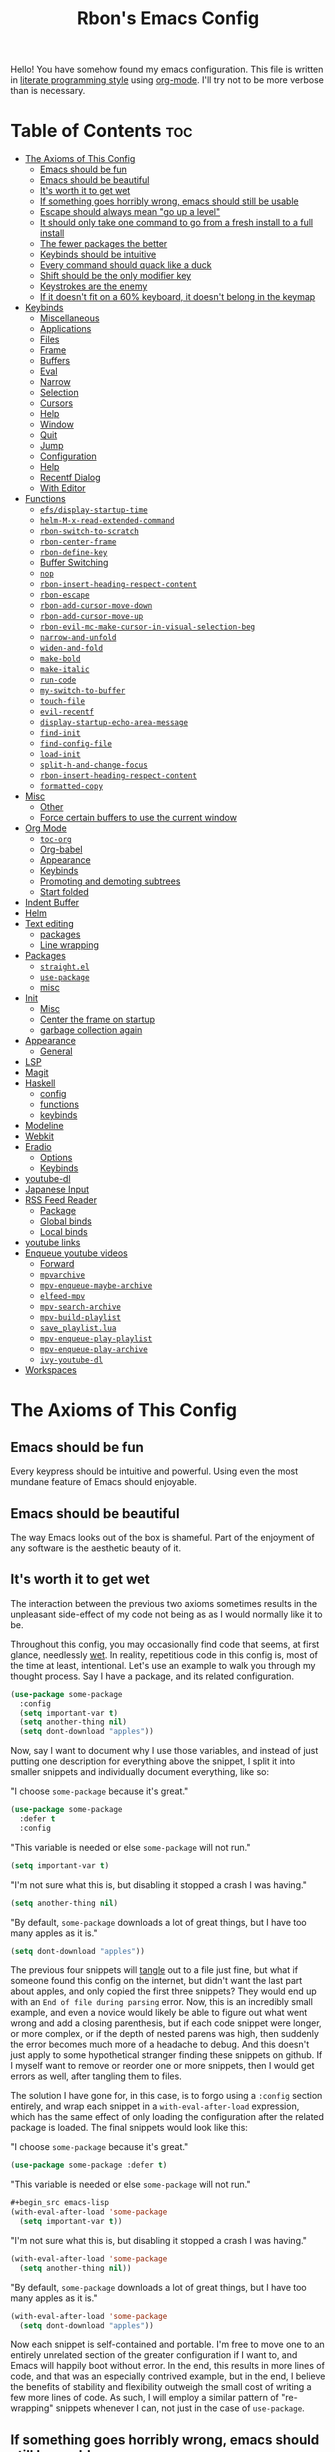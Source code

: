 #+TITLE: Rbon's Emacs Config

Hello! You have somehow found my emacs configuration. This file is written in [[https://en.wikipedia.org/wiki/Literate_programming][literate programming style]] using [[https://orgmode.org/][org-mode]]. I'll try not to be more verbose than is necessary.
* Table of Contents                                                     :toc:
- [[#the-axioms-of-this-config][The Axioms of This Config]]
  - [[#emacs-should-be-fun][Emacs should be fun]]
  - [[#emacs-should-be-beautiful][Emacs should be beautiful]]
  - [[#its-worth-it-to-get-wet][It's worth it to get wet]]
  - [[#if-something-goes-horribly-wrong-emacs-should-still-be-usable][If something goes horribly wrong, emacs should still be usable]]
  - [[#escape-should-always-mean-go-up-a-level][Escape should always mean "go up a level"]]
  - [[#it-should-only-take-one-command-to-go-from-a-fresh-install-to-a-full-install][It should only take one command to go from a fresh install to a full install]]
  - [[#the-fewer-packages-the-better][The fewer packages the better]]
  - [[#keybinds-should-be-intuitive][Keybinds should be intuitive]]
  - [[#every-command-should-quack-like-a-duck][Every command should quack like a duck]]
  - [[#shift-should-be-the-only-modifier-key][Shift should be the only modifier key]]
  - [[#keystrokes-are-the-enemy][Keystrokes are the enemy]]
  - [[#if-it-doesnt-fit-on-a-60-keyboard-it-doesnt-belong-in-the-keymap][If it doesn't fit on a 60% keyboard, it doesn't belong in the keymap]]
- [[#keybinds][Keybinds]]
  - [[#miscellaneous][Miscellaneous]]
  - [[#applications][Applications]]
  - [[#files][Files]]
  - [[#frame][Frame]]
  - [[#buffers][Buffers]]
  - [[#eval][Eval]]
  - [[#narrow][Narrow]]
  - [[#selection][Selection]]
  - [[#cursors][Cursors]]
  - [[#help][Help]]
  - [[#window][Window]]
  - [[#quit][Quit]]
  - [[#jump][Jump]]
  - [[#configuration][Configuration]]
  - [[#help-1][Help]]
  - [[#recentf-dialog][Recentf Dialog]]
  - [[#with-editor][With Editor]]
- [[#functions][Functions]]
  - [[#efsdisplay-startup-time][=efs/display-startup-time=]]
  - [[#helm-m-x-read-extended-command][=helm-M-x-read-extended-command=]]
  - [[#rbon-switch-to-scratch][=rbon-switch-to-scratch=]]
  - [[#rbon-center-frame][=rbon-center-frame=]]
  - [[#rbon-define-key][=rbon-define-key=]]
  - [[#buffer-switching][Buffer Switching]]
  - [[#nop][=nop=]]
  - [[#rbon-insert-heading-respect-content][=rbon-insert-heading-respect-content=]]
  - [[#rbon-escape][=rbon-escape=]]
  - [[#rbon-add-cursor-move-down][=rbon-add-cursor-move-down=]]
  - [[#rbon-add-cursor-move-up][=rbon-add-cursor-move-up=]]
  - [[#rbon-evil-mc-make-cursor-in-visual-selection-beg][=rbon-evil-mc-make-cursor-in-visual-selection-beg=]]
  - [[#narrow-and-unfold][=narrow-and-unfold=]]
  - [[#widen-and-fold][=widen-and-fold=]]
  - [[#make-bold][=make-bold=]]
  - [[#make-italic][=make-italic=]]
  - [[#run-code][=run-code=]]
  - [[#my-switch-to-buffer][=my-switch-to-buffer=]]
  - [[#touch-file][=touch-file=]]
  - [[#evil-recentf][=evil-recentf=]]
  - [[#display-startup-echo-area-message][=display-startup-echo-area-message=]]
  - [[#find-init][=find-init=]]
  - [[#find-config-file][=find-config-file=]]
  - [[#load-init][=load-init=]]
  - [[#split-h-and-change-focus][=split-h-and-change-focus=]]
  - [[#rbon-insert-heading-respect-content-1][=rbon-insert-heading-respect-content=]]
  - [[#formatted-copy][=formatted-copy=]]
- [[#misc][Misc]]
  - [[#other][Other]]
  - [[#force-certain-buffers-to-use-the-current-window][Force certain buffers to use the current window]]
- [[#org-mode][Org Mode]]
  - [[#toc-org][=toc-org=]]
  - [[#org-babel][Org-babel]]
  - [[#appearance][Appearance]]
  - [[#keybinds-1][Keybinds]]
  - [[#promoting-and-demoting-subtrees][Promoting and demoting subtrees]]
  - [[#start-folded][Start folded]]
- [[#indent-buffer][Indent Buffer]]
- [[#helm][Helm]]
- [[#text-editing][Text editing]]
  - [[#packages][packages]]
  - [[#line-wrapping][Line wrapping]]
- [[#packages-1][Packages]]
  - [[#straightel][=straight.el=]]
  - [[#use-package][=use-package=]]
  - [[#misc-1][misc]]
- [[#init][Init]]
  - [[#misc-2][Misc]]
  - [[#center-the-frame-on-startup][Center the frame on startup]]
  - [[#garbage-collection-again][garbage collection again]]
- [[#appearance-1][Appearance]]
  - [[#general][General]]
- [[#lsp][LSP]]
- [[#magit][Magit]]
- [[#haskell][Haskell]]
  - [[#config][config]]
  - [[#functions-1][functions]]
  - [[#keybinds-2][keybinds]]
- [[#modeline][Modeline]]
- [[#webkit][Webkit]]
- [[#eradio][Eradio]]
  - [[#options][Options]]
  - [[#keybinds-3][Keybinds]]
- [[#youtube-dl][youtube-dl]]
- [[#japanese-input][Japanese Input]]
- [[#rss-feed-reader][RSS Feed Reader]]
  - [[#package][Package]]
  - [[#global-binds][Global binds]]
  - [[#local-binds][Local binds]]
- [[#youtube-links][youtube links]]
- [[#enqueue-youtube-videos][Enqueue youtube videos]]
  - [[#forward][Forward]]
  - [[#mpvarchive][=mpvarchive=]]
  - [[#mpv-enqueue-maybe-archive][=mpv-enqueue-maybe-archive=]]
  - [[#elfeed-mpv][=elfeed-mpv=]]
  - [[#mpv-search-archive][=mpv-search-archive=]]
  - [[#mpv-build-playlist][=mpv-build-playlist=]]
  - [[#save_playlistlua][=save_playlist.lua=]]
  - [[#mpv-enqueue-play-playlist][=mpv-enqueue-play-playlist=]]
  - [[#mpv-enqueue-play-archive][=mpv-enqueue-play-archive=]]
  - [[#ivy-youtube-dl][=ivy-youtube-dl=]]
- [[#workspaces][Workspaces]]

* The Axioms of This Config
** Emacs should be fun
Every keypress should be intuitive and powerful. Using even the most mundane feature of Emacs should enjoyable.

** Emacs should be beautiful
The way Emacs looks out of the box is shameful. Part of the enjoyment of any software is the aesthetic beauty of it.

** It's worth it to get wet
The interaction between the previous two axioms sometimes results in the unpleasant side-effect of my code not being as as I would normally like it to be.

Throughout this config, you may occasionally find code that seems, at first glance, needlessly [[https://en.wikipedia.org/wiki/Don%27t_repeat_yourself][wet]]. In reality, repetitious code in this config is, most of the time at least, intentional. Let's use an example to walk you through my thought process. Say I have a package, and its related configuration.

#+begin_src emacs-lisp
  (use-package some-package
    :config
    (setq important-var t)
    (setq another-thing nil)
    (setq dont-download "apples"))
#+end_src

Now, say I want to document why I use those variables, and instead of just putting one description for everything above the snippet, I split it into smaller snippets and individually document everything, like so:

"I choose =some-package= because it's great."
#+begin_src emacs-lisp
  (use-package some-package
    :defer t
    :config
#+end_src

"This variable is needed or else =some-package= will not run."
#+begin_src emacs-lisp
  (setq important-var t)
#+end_src

"I'm not sure what this is, but disabling it stopped a crash I was having."
#+begin_src emacs-lisp
  (setq another-thing nil)
#+end_src

"By default, =some-package= downloads a lot of great things, but I have too many apples as it is."
#+begin_src emacs-lisp
  (setq dont-download "apples"))
#+end_src

The previous four snippets will [[https://orgmode.org/manual/Extracting-Source-Code.html][tangle]] out to a file just fine, but what if someone found this config on the internet, but didn't want the last part about apples, and only copied the first three snippets? They would end up with an =End of file during parsing= error. Now, this is an incredibly small example, and even a novice would likely be able to figure out what went wrong and add a closing parenthesis, but if each code snippet were longer, or more complex, or if the depth of nested parens was high, then suddenly the error becomes much more of a headache to debug. And this doesn't just apply to some hypothetical stranger finding these snippets on github. If I myself want to remove or reorder one or more snippets, then I would get errors as well, after tangling them to files.

The solution I have gone for, in this case, is to forgo using a =:config= section entirely, and wrap each snippet in a =with-eval-after-load= expression, which has the same effect of only loading the configuration after the related package is loaded. The final snippets would look like this:

"I choose =some-package= because it's great."
#+begin_src emacs-lisp
  (use-package some-package :defer t)
#+end_src

"This variable is needed or else =some-package= will not run."
#+begin_src emacs-lisp
  ,#+begin_src emacs-lisp
  (with-eval-after-load 'some-package
    (setq important-var t))
#+end_src

"I'm not sure what this is, but disabling it stopped a crash I was having."
#+begin_src emacs-lisp
  (with-eval-after-load 'some-package
    (setq another-thing nil))
#+end_src

"By default, =some-package= downloads a lot of great things, but I have too many apples as it is."
#+begin_src emacs-lisp
  (with-eval-after-load 'some-package
    (setq dont-download "apples"))
#+end_src

Now each snippet is self-contained and portable. I'm free to move one to an entirely unrelated section of the greater configuration if I want to, and Emacs will happily boot without error. In the end, this results in more lines of code, and that was an especially contrived example, but in the end, I believe the benefits of stability and flexibility outweigh the small cost of writing a few more lines of code. As such, I will employ a similar pattern of "re-wrapping" snippets whenever I can, not just in the case of =use-package=.

** If something goes horribly wrong, emacs should still be usable
** Escape should always mean "go up a level"
** It should only take one command to go from a fresh install to a full install
** The fewer packages the better
** Keybinds should be intuitive
Like it or not, in the decades since Emacs first came around, a standard set of keyboard shortcuts have emerged and are now ubiquitous across almost every operating system. These are:
- =C-c= to copy
- =C-x= to cut
- =C-v= to paste



Ctrl + V (or Shift + Insert)

Paste the selected item.

Ctrl + Z

Undo an action.

** Every command should quack like a duck
the 
** Shift should be the only modifier key
** Keystrokes are the enemy
** If it doesn't fit on a 60% keyboard, it doesn't belong in the keymap

* Global Keybinds
** skeleton
Giving names to the groups of my global leader keybinds. I don't like how this has to be loaded before all other leader binds, and I *especially* don't like how evaling this snippet on its own breaks all leader binds. In the future I would like this  snippet to be portable.
#+begin_src emacs-lisp :tangle ~/.emacs.d/keybinds.el
  (rbon-define-key 'global '(normal visual emacs)
    '("SPC"   ("the final frontier"))
    '("SPC f" ("files"))
    '("SPC F" ("frame"))
    '("SPC b" ("buffers"))
    '("SPC e" ("eval"))
    '("SPC n" ("narrow"))
    '("SPC s" ("selection"))
    '("SPC C" ("cursors"))
    '("SPC h" ("help"))
    '("SPC w" ("window"))
    '("SPC j" ("jump"))
    '("SPC q" ("quit"))
    '("SPC c" ("configuration"))
    '("SPC a" ("applications")))
#+end_src

** Miscellaneous
Escape key stuff
Make it so you only have to hit ESC once to quit menus. Probably has other pleasant side-effects.
#+begin_src emacs-lisp :tangle ~/.emacs.d/keybinds.el
  (define-key key-translation-map (kbd "ESC") (kbd "C-g"))
  (rbon-define-key 'global '(normal visual motion emacs)
    '("<escape>" rbon-escape))
#+end_src

Cursor shortcuts
#+begin_src emacs-lisp :tangle ~/.emacs.d/keybinds.el
  (rbon-define-key 'global 'normal
    '("J" rbon-add-cursor-move-down)
    '("K" rbon-add-cursor-move-up)
    '("N" evil-mc-make-and-goto-next-match)
    '("M" evil-mc-make-all-cursors))
#+end_src

#+begin_src emacs-lisp :tangle ~/.emacs.d/keybinds.el
  (rbon-define-key 'global 'visual
    '("I" evil-mc-make-cursor-in-visual-selection-beg)
    '("A" evil-mc-make-cursor-in-visual-selection-end))


  (rbon-define-key 'global 'insert '("TAB" dabbrev-expand))
                                          ; tab completion in insert mode

  (rbon-define-key 'global '(normal visual emacs)
    '("SPC SPC" ("run a command" . helm-M-x))
    '("SPC DEL" ("go to last location" . pop-global-mark)))

#+end_src

** Applications
#+begin_src emacs-lisp :tangle ~/.emacs.d/keybinds.el
  (rbon-define-key 'global '(normal visual emacs)
    '("SPC a d" dired))
#+end_src

** Files
#+begin_src emacs-lisp :tangle ~/.emacs.d/keybinds.el
  (rbon-define-key 'global '(normal visual emacs)
    '("SPC f f" ("find a file" . helm-find-files))
    '("SPC f s" ("save this file" . save-buffer))
    '("SPC f r" ("recent files" . helm-recentf))
    '("SPC f b" ("open file browser" . magit-dired-jump))
    '("SPC f c" ("open a user config file" . find-config-file)))
#+end_src

** Frame
#+begin_src emacs-lisp :tangle ~/.emacs.d/keybinds.el
  (rbon-define-key 'global '(normal visual emacs)
    '("SPC F c" ("center this frame" . rbon-center-frame))
    '("SPC F m" ("toggle maximized" . toggle-frame-maximized))
    '("SPC F f" ("toggle fullscreen" . toggle-frame-fullscreen)))
#+end_src

** Buffers
#+begin_src emacs-lisp :tangle ~/.emacs.d/keybinds.el
  (rbon-define-key 'global '(normal visual emacs)
    '("SPC b s"   ("save this buffer" . save-buffer))
    '("SPC b c"   ("close this buffer" . kill-this-buffer))
    '("SPC b k"   ("kill this buffer" . kill-this-buffer))
    '("SPC b b"   ("open the buffer list" . helm-buffers-list))
    '("SPC b TAB" ("open last buffer" . my-switch-to-buffer))
    '("SPC b e"   ("eval this buffer" . eval-buffer)))
#+end_src

** Eval
#+begin_src emacs-lisp :tangle ~/.emacs.d/keybinds.el
  (rbon-define-key 'global '(normal visual emacs)
    '("SPC e e" ("eval expression" . eval-expression))
    '("SPC e b" ("eval this buffer" . eval-buffer))
    '("SPC e s" ("eval selection" . eval-region)))
#+end_src

** Narrow
#+begin_src emacs-lisp :tangle ~/.emacs.d/keybinds.el
  (rbon-define-key 'global '(normal visual emacs)
    '("SPC n s" ("narrow to selection" . narrow-to-region))
    '("SPC n w" ("widen" . widen)))
#+end_src

** Selection
#+begin_src emacs-lisp :tangle ~/.emacs.d/keybinds.el
  (rbon-define-key 'global '(normal visual emacs)
    '("SPC s a" ("select everything" . mark-whole-buffer))
    '("SPC s e" ("eval selection" . eval-region))
    '("SPC s i" ("indent selection" . indent-region)))
#+end_src

** Cursors
#+begin_src emacs-lisp :tangle ~/.emacs.d/keybinds.el
  (rbon-define-key 'global '(normal visual emacs)
    '("SPC C a"        ("add all matches" . evil-mc-make-all-cursors))
    '("SPC C <escape>" ("remove all extra cursors" . evil-mc-undo-all-cursors))
    '("SPC C j"        ("add and go down a line" . rbon-add-cursor-next-line))
    '("SPC C u"        ("undo last cursor" . evil-mc-undo-last-added-cursor))
    '("SPC C n"        ("add next match" . evil-mc-make-and-goto-next-match)))
#+end_src

** Help
#+begin_src emacs-lisp :tangle ~/.emacs.d/keybinds.el

  (rbon-define-key 'global '(normal visual emacs)
    '("SPC h h" ("describe something" . helm-apropos))
    '("SPC h l" ("list definitions" . helm-imenu))
    '("SPC h k" ("describe a keybind" . describe-key))
    '("SPC h v" ("describe a keybind" . describe-variable))
    '("SPC h K" ("search keybinds" . helm-descbinds))
    '("SPC h f" ("describe face" . describe-face))
    '("SPC h F" ("describe face" . list-faces-display)))

#+end_src

** Window
#+begin_src emacs-lisp :tangle ~/.emacs.d/keybinds.el
  (rbon-define-key 'global '(normal visual emacs)
    '("SPC w c" ("close this window" . delete-window))
    '("SPC w f" ("fullscreen this window" . delete-other-windows))
    '("SPC w H" ("split this window horizontally" . split-h-and-change-focus))
    '("SPC w V" ("split this window vertically" . split-window-vertically))
    '("SPC w h" ("move window focus left" . windmove-left))
    '("SPC w l" ("move window focus right" . windmove-right))
    '("SPC w k" ("move window focus up" . windmove-up))
    '("SPC w j" ("move window focus down" . windmove-down)))
#+end_src
  
** Quit
#+begin_src emacs-lisp :tangle ~/.emacs.d/keybinds.el
  (rbon-define-key 'global '(normal visual emacs)
    '("SPC q q" ("quit emacs" . save-buffers-kill-terminal)))
#+end_src

** Jump
#+begin_src emacs-lisp :tangle ~/.emacs.d/keybinds.el
  (rbon-define-key 'global '(normal visual emacs)
    '("SPC j d" ("jump to definition" . find-function)))
#+end_src

** Configuration
#+begin_src emacs-lisp :tangle ~/.emacs.d/keybinds.el
  (rbon-define-key 'global '(normal visual emacs)
    '("SPC c a" ("load all configs" . rbon-load-config))
    '("SPC c b" ("bootstrap" . bootstrap))
    '("SPC c c" ("go to config" . rbon-goto-config))
    '("SPC c k" ("go to keybinds" . rbon-goto-keybinds))
    '("SPC c m" ("go to misc config" . rbon-goto-misc))
    '("SPC c f" ("go to functions" . rbon-goto-functions))
    '("SPC c p" ("to go packages" . rbon-goto-packages))
    '("SPC c i" ("to go init" . rbon-goto-init)))
#+end_src

** Help
#+begin_src emacs-lisp :tangle ~/.emacs.d/keybinds.el
  (evil-set-initial-state 'help-mode 'normal)
  (rbon-define-key 'help-mode 'normal '("<escape>" quit-window))
#+end_src

** Recentf Dialog
#+begin_src emacs-lisp :tangle ~/.emacs.d/keybinds.el
  (evil-set-initial-state 'recentf-dialog-mode 'normal)
  (rbon-define-key 'recentf-dialog-mode 'normal
    '("l" widget-button-press)
    '("h" nop)
    '("q" recentf-cancel-dialog))
#+end_src

** With Editor
#+begin_src emacs-lisp :tangle ~/.emacs.d/keybinds.el
  (rbon-define-key 'with-editor-mode 'normal
    '("SPC q f" with-editor-finish)
    '("SPC q c" with-editor-cancel))

#+end_src

* Functions
Be sure to read the docstrings of the functions themselves.
** =efs/display-startup-time=
Stolen from [[https://github.com/daviwil/emacs-from-scratch/blob/master/show-notes/Emacs-Scratch-12.org#lets-find-out-how-long-its-taking][here]].
#+begin_src emacs-lisp :tangle ~/.emacs.d/functions.el
  (defun efs/display-startup-time ()
    (interactive)
    (message "Emacs loaded in %s with %d garbage collections."
             (format "%.2f seconds"
                     (float-time
                      (time-subtract after-init-time before-init-time)))
             gcs-done))

  (add-hook 'emacs-startup-hook #'efs/display-startup-time)
#+end_src

** =rbon-switch-to-scratch=
#+begin_src emacs-lisp :tangle ~/.emacs.d/functions.el
  (defun rbon-switch-to-scratch ()
    "This probably doesn't work right now."
    (interactive)
    (display-buffer-pop-up-frame (get-buffer-create "scratch")))
#+end_src

** =rbon-center-frame=
#+begin_src emacs-lisp :tangle ~/.emacs.d/functions.el
  (defun rbon-center-frame ()
    "Move the current frame to the center of the display.
  Why is this not a built-in function?"
    (interactive)
    (let ((h-offset (/ (- (display-pixel-width) (frame-native-width)) 2))
          (v-offset (/ (- (display-pixel-height) (frame-native-height)) 2)))
      (set-frame-position (selected-frame) h-offset v-offset)))
#+end_src

** =rbon-define-key=
This is probably the one portion of this config that I'm most proud of. In essence, it wraps =evil-define-key= and =add-hook= to create a one-size-fits-all function for defining both global binds, and mode-specific binds, making sure that the latter doesn't pollute the global map.
Currently, there is a limitation that it assumes the associated hook of a mode is just the name of the mode followed by "-hook." This means that if a dev breaks that pattern, this function will silently fail. I might, in the future, add a way to manually add a hook name instead of a mode name, or perhaps I will just make it so that you always use the hook name instead. As it is, it works perfectly for me.
#+begin_src emacs-lisp :tangle ~/.emacs.d/functions.el
  (defun rbon-define-key (mode state &rest bindings)
    "Define one or more key bindings.

  MODE should be a symbol. If it is 'global, then bind keys globally. Otherwise,
  create buffer-local binds when that mode is activated, which means mode-specific
  binds will never leave their designated mode.

  STATE can either be a symbol or list of symbols, just as you would use with
  'evil-define-key'.

  BINDINGS should be in the form of '(KEY DEF), where KEY is a string, and DEF is
  a function.

  KEY is automatically applied to `kbd'.

  Examples:

    (rbon-define-key 'global 'normal '(\"q\" myfun1))

    (rbon-define-key 'some-mode 'insert
      '(\"TAB\" myfun1)
      '(\"SPC b l\" myfun2))

  If `which-key-enable-extended-define-key' is non-nil, then you can optionally
  add a string to replace the function name when using which-key. In which case,
  BINDINGS should take the form of '(KEY (REPLACEMENT . DEF)), where REPLACEMENT
  is a string.

  Examples:

    (rbon-define-key 'another-mode '(normal visual emacs)
      '(\"SPC a\" (\"name of function\" . myfun1)))

    (rbon-define-key 'global 'normal
      '(\"k\" (\"make stuff\" . myfun1))
      '(\"j\" (\"do the thing\" . myfun2)))"
    (declare (indent 2))
    (if (eq mode 'global)
        (mapcar (apply-partially 'rbon--global-set-key state) bindings)
      (add-hook
       (intern (concat (symbol-name mode) "-hook"))
       (apply-partially 'rbon--local-set-key state bindings))))

  (defun rbon--local-set-key (state bindings)
    (dolist (b bindings)
      (evil-define-key state 'local (kbd (nth 0 b)) (nth 1 b))))

  (defun rbon--global-set-key (state binding)
    (let ((key (kbd (nth 0 binding)))
          (def (nth 1 binding)))
      (evil-define-key state 'global key def)))
#+end_src

** Buffer Switching
I'm not sure these even work.
*** =my-change-buffer=
#+begin_src emacs-lisp :tangle ~/.emacs.d/functions.el
  (defun my-change-buffer (change-buffer)
    "Call CHANGE-BUFFER until current buffer is not in `my-skippable-buffers'."
    (let ((initial (current-buffer)))
      (funcall change-buffer)
      (let ((first-change (current-buffer)))
        (catch 'loop
          (while (member (buffer-name) my-skippable-buffers)
            (funcall change-buffer)
            (when (eq (current-buffer) first-change)
              (switch-to-buffer initial)
              (throw 'loop t)))))))
#+end_src

*** =my-next-buffer=
#+begin_src emacs-lisp :tangle ~/.emacs.d/functions.el
  (defun my-next-buffer ()
    "Variant of `next-buffer' that skips `my-skippable-buffers'."
    (interactive)
    (my-change-buffer 'next-buffer))
#+end_src

*** =my-previous-buffer= 
#+begin_src emacs-lisp :tangle ~/.emacs.d/functions.el
  (defun my-previous-buffer ()
    "Variant of `previous-buffer' that skips `my-skippable-buffers'."
    (interactive)
    (my-change-buffer 'previous-buffer))
#+end_src

** =nop=
#+begin_src emacs-lisp :tangle ~/.emacs.d/functions.el
  (defun nop ()
    "Needed to unbind keys. Yes really."
    (interactive))
#+end_src

** =rbon-insert-heading-respect-content=
#+begin_src emacs-lisp :tangle ~/.emacs.d/functions.el
  (defun rbon-insert-heading-respect-content ()
    "Insert a heading and then change to insert state."
    (interactive)
    (org-insert-heading-respect-content)
    (evil-append 0))
#+end_src

** =rbon-escape=
#+begin_src emacs-lisp :tangle ~/.emacs.d/functions.el
  (defun rbon-escape ()
    "Get rid of extra cursors while also normally escaping."
    (interactive)
    (evil-mc-undo-all-cursors)
    (evil-force-normal-state))
#+end_src

** =rbon-add-cursor-move-down=
#+begin_src emacs-lisp :tangle ~/.emacs.d/functions.el
  (defun rbon-add-cursor-move-down ()
    "Add a cursor, and then move down one line."
    (interactive)
    (evil-mc-make-cursor-here) 
    (evil-mc-pause-cursors) 
    (next-line)
    (evil-mc-resume-cursors))
#+end_src

** =rbon-add-cursor-move-up=
#+begin_src emacs-lisp :tangle ~/.emacs.d/functions.el
  (defun rbon-add-cursor-move-up ()
    "Add a cursor, and then move up one line."
    (interactive)
    (evil-mc-make-cursor-here) 
    (evil-mc-pause-cursors) 
    (previous-line)
    (evil-mc-resume-cursors))
#+end_src

** =rbon-evil-mc-make-cursor-in-visual-selection-beg=
#+begin_src emacs-lisp :tangle ~/.emacs.d/functions.el
  (defun rbon-evil-mc-make-cursor-in-visual-selection-beg ()
    (interactive)
    (call-interactively 'evil-mc-make-cursor-in-visual-selection-beg)
    (call-interactively 'evil-force-normal-state)
    (call-interactively 'evil-next-visual-line)
                                          ;(call-interactively 'evil-insert-line))
    )
#+end_src

** =narrow-and-unfold=
#+begin_src emacs-lisp :tangle ~/.emacs.d/functions.el
  (defun narrow-and-unfold ()
    (interactive)
    (evil-open-fold)
    (evil-end-of-line)
    (narrow-to-defun)
    (evil-digit-argument-or-evil-beginning-of-line))
#+end_src

** =widen-and-fold=
#+begin_src emacs-lisp :tangle ~/.emacs.d/functions.el
  (defun widen-and-fold ()
    (interactive)
    (evil-close-folds)
    (widen))
#+end_src

** =make-bold=
#+begin_src emacs-lisp :tangle ~/.emacs.d/functions.el
  (defun make-bold ()
    (interactive)
    (org-emphasize ?*))
#+end_src

** =make-italic=
#+begin_src emacs-lisp :tangle ~/.emacs.d/functions.el
  (defun make-italic ()
    (interactive)
    (org-emphasize ?/))
#+end_src

** =run-code=
#+begin_src emacs-lisp :tangle ~/.emacs.d/functions.el
  (defun run-code ()
    (interactive)
    (haskell-process-load-file)
    (other-window 1)
    (evil-append-line 1))
#+end_src

** =my-switch-to-buffer=
#+begin_src emacs-lisp :tangle ~/.emacs.d/functions.el
  (defun my-switch-to-buffer ()
    "Switch buffers, excluding special buffers."
    (interactive)
    (let ((completion-regexp-list '("\\`[^*]"
                                    "\\`\\([^T]\\|T\\($\\|[^A]\\|A\\($\\|[^G]\\|G\\($\\|[^S]\\|S.\\)\\)\\)\\).*")))
      (switch-to-buffer nil)))
#+end_src

** =touch-file=
#+begin_src emacs-lisp :tangle ~/.emacs.d/functions.el
  (defun touch-file (file)
    "Create a file called FILE.
    If FILE already exists, signal an error."
    (interactive
     (list (read-file-name "Create file: " (dired-current-directory))))
    (let* ((expanded (expand-file-name file))
           (try expanded)
           (dir (directory-file-name (file-name-directory expanded)))
           new)
      (if (file-exists-p expanded)
          (error "Cannot create file %s: file exists" expanded))
      ;; Find the topmost nonexistent parent dir (variable `new')
      (while (and try (not (file-exists-p try)) (not (equal new try)))
        (setq new try
              try (directory-file-name (file-name-directory try))))
      (when (not (file-exists-p dir))
        (make-directory dir t))
      (write-region "" nil expanded t)
      (when new
        (dired-add-file new)
        (dired-move-to-filename))))
#+end_src

** =evil-recentf=
#+begin_src emacs-lisp :tangle ~/.emacs.d/functions.el
  (defun evil-recentf ()
    (interactive)
    (recentf-open-files)
    (evil-normal-state))
#+end_src

** =display-startup-echo-area-message=
#+begin_src emacs-lisp :tangle ~/.emacs.d/functions.el
  (defun display-startup-echo-area-message ()
    "This function replaces the startup minibuffer message with nil."
    (message nil))
#+end_src

** =find-init=
#+begin_src emacs-lisp :tangle ~/.emacs.d/functions.el
  (defun find-init ()
    (interactive)
    (find-file init-path))
#+end_src

** =find-config-file=
#+begin_src emacs-lisp :tangle ~/.emacs.d/functions.el
  (defun find-config-file ()
    (interactive)
    (cd user-emacs-directory)
    (call-interactively 'find-file))
#+end_src

** =load-init=
#+begin_src emacs-lisp :tangle ~/.emacs.d/functions.el
  (defun load-init ()
    (interactive)
    (load-user-file "init.el"))
#+end_src

** =split-h-and-change-focus=
#+begin_src emacs-lisp :tangle ~/.emacs.d/functions.el
  (defun split-h-and-change-focus ()
    (interactive)
    (split-window-horizontally)
    (other-window 1))
#+end_src

** =rbon-insert-heading-respect-content=
#+begin_src emacs-lisp :tangle ~/.emacs.d/functions.el
  (defun rbon-insert-heading-respect-content ()
    "Insert a heading and then change to insert state."
    (interactive)
    (org-insert-heading-respect-content)
    (evil-append 0))
#+end_src

** =formatted-copy=
Shamelessly copied from [[https://kitchingroup.cheme.cmu.edu/blog/2016/06/16/Copy-formatted-org-mode-text-from-Emacs-to-other-applications/][here]].
#+begin_src emacs-lisp :tangle ~/.emacs.d/functions.el
  (defun formatted-copy ()
    "Export region to HTML, and copy it to the clipboard."
    (interactive)
    (save-window-excursion
      (let* ((buf (org-export-to-buffer 'html "*Formatted Copy*" nil nil t t))
             (html (with-current-buffer buf (buffer-string))))
        (with-current-buffer buf
          (shell-command-on-region
           (point-min)
           (point-max)
           "textutil -stdin -format html -convert rtf -stdout | pbcopy"))
        (kill-buffer buf))))
#+end_src

#+begin_src emacs-lisp :tangle ~/.emacs.d/keybinds.el
  (rbon-define-key 'global '(normal visual emacs)
    '("SPC s c" formatted-copy))
#+end_src
   
* Misc
** Other  
This section is pretty messy. I'm slowly trying to organize it.
*** Misc
#+begin_src emacs-lisp :tangle ~/.emacs.d/config/misc.el
  (setq smex-prompt-string "Run command: ")
  (setq confirm-kill-processes nil)

  (defcustom my-skippable-buffers '("*Messages*" "*scratch*" "*Help*" "Buffer List*")
    "Buffer names ignored by `my-next-buffer' and `my-previous-buffer'."
    :type '(repeat string))

  (global-set-key [remap next-buffer] 'my-next-buffer)
  (global-set-key [remap previous-buffer] 'my-previous-buffer)

  (setq org-hide-emphasis-markers t)

  (setq default-directory "~/") 

  ;; dired stuff
  (setq ls-lisp-use-insert-directory-program nil)
  (require 'ls-lisp)

  (setq haskell-process-show-debug-tips nil)
  (setq backup-directory-alist '(("." . "~/.emacs_saves")))
  (ido-mode 1) ; better find-file
  (exec-path-from-shell-initialize) ; fix PATH on macos
  (set-custom-file-path (expand-file-name "custom.el" user-emacs-directory)) ; move custom set variables/faces out of init.el
  (setq init-path (expand-file-name "init.el" user-emacs-directory)) ; assign init.el path to a variable
  (tool-bar-mode -1) ; disable toolbar
  (scroll-bar-mode -1) ; disable scroll bar
  ;; (tab-bar-mode 1) ; enable tab bar (DOESN'T WORK ON MACOS COOL)
  (setq inhibit-splash-screen t) ; disable splash screen
  ;; (which-key-setup-side-window-bottom)
  (setq which-key-idle-secondary-delay 0)
  (when (fboundp 'windmove-default-keybindings) (windmove-default-keybindings)) ; enable windmove
  ;; (add-to-list 'load-path "~/.emacs.d") ; needed for 'require' to see my other configs
  (setq help-window-select t) ; switch to help windows automatically
  (setq initial-scratch-message "") ; make scratch empty
  (setq-default indent-tabs-mode nil) ; use spaces, not tabs
  (setq-default tab-width 2)
  (setq lua-indent-level 2) ; why
  (setq-default evil-shift-width 2) ; whyy
  (blink-cursor-mode 0) ; stop the cursor from blinking

  ;; HOOKS
  ;; (add-hook 'emacs-startup-hook 'toggle-frame-fullscreen) ; start emacs in fullscreen
  ;;         (add-hook 'recentf-dialog-mode-hook 'evil-normal-state) ; fix recentf-mode for evil
  ;;         (add-hook 'org-agenda-mode-hook 'evil-normal-state) ; fix org-agenda-mode for evil (DOESN'T WORK?)
  ;;         (add-hook 'haskell-mode-hook 'hasklig-mode) ; use ligatures for Haskell
  ;;         (add-hook 'haskell-mode-hook #'lsp)
  ;;         (add-hook 'haskell-mode-hook 'interactive-haskell-mode)
  ;;         (add-hook 'interactive-haskell-mode-hook 'hasklig-mode) ; use ligatures for Haskell
  ;;         (add-hook 'haskell-literate-mode-hook #'lsp)
  ;;         (add-hook 'error-mode-hook 'evil-emacs-state)

  (setq org-agenda-files (list "~/Documents/School/agenda.org"))
  ;; recent file stuff
  (recentf-mode 1)
  (setq recentf-max-menu-items 25)
  (setq recentf-max-saved-items 25)

  (add-hook 'haskell-mode-hook 'display-fill-column-indicator-mode)
  (add-hook 'emacs-lisp-mode-hook 'display-fill-column-indicator-mode)
  (setq-default fill-column 80)

  (setq ispell-program-name "/opt/local/bin/ispell") ; teach emacs how to spell

  ;; enable spell check for text-mode
  (dolist (hook '(text-mode-hook))
    (add-hook hook (lambda () (flyspell-mode 1))))




  (autothemer-deftheme
   thing "a test theme"

   ((((class color) (min-colors #xFFFFFF)))

    (thing-background "gray90"))

   ((default (:background "gray90"))))

  (provide-theme 'thing)




  ;; (setq default-frame-alist
  ;; (append (list '(width . 72) '(height . 40))))

                                          ; (set-face-attribute 'mode-line nil
                                          ; :height 10
                                          ; :underline "red"
                                          ; :background "black"
                                          ; :foreground "white"
                                          ; :box nil)
                                          ; 
                                          ; (set-face-attribute 'mode-line-inactive nil
                                          ; :box nil
                                          ; :background "black"
                                          ; :inherit 'mode-line)

                                          ; (set-face-attribute 'minibuffer-prompt nil
                                          ; :height 10
                                          ; :underline "red"
                                          ; :background "red"
                                          ; :foreground "blue"
                                          ; :box "red")

  (pixel-scroll-mode t)

  (defvar booted nil)
  (unless booted (progn 
                                          ; (switch-to-buffer "Untitled")
                                          ; (text-mode) ; needed for spell check
                                          ; (dired ".")
                   (if (file-exists-p (expand-file-name "recentf" user-emacs-directory))
                       (recentf-open-files))
                   (setq booted t))) 

#+end_src

** Force certain buffers to use the current window
#+begin_src emacs-lisp :tangle ~/.emacs.d/config/misc.el
  (setq org-src-window-setup 'current-window)
  ;; (add-to-list 'display-buffer-alist
  ;;                  '("*Help*" display-buffer-same-window))
#+end_src

* Org Mode
** Packages
*** [[https://orgmode.org/][org]]
#+begin_src emacs-lisp :tangle ~/.emacs.d/config/org.el
  (use-package org :defer)
#+end_src

*** [[https://github.com/snosov1/toc-org][toc-org]]
#+begin_src emacs-lisp :tangle ~/.emacs.d/config/org.el
  (use-package toc-org
    :after org
    :config
    (toc-org-mode))
#+end_src

** Options
Since we don't want to disable org-confirm-babel-evaluate all of the time, do it around the after-save-hook
#+begin_src emacs-lisp :tangle ~/.emacs.d/config/org.el
  (defun dw/org-babel-tangle-dont-ask ()
    (let ((org-confirm-babel-evaluate nil))
      (org-babel-tangle)))
  (add-hook
   'org-mode-hook
   (lambda () (add-hook
               'after-save-hook #'dw/org-babel-tangle-dont-ask
               'run-at-end 'only-in-org-mode)))
#+end_src

Start folded.
#+begin_src emacs-lisp :tangle ~/.emacs.d/config/org.el
  (setq-default org-startup-folded t)
#+end_src

I don't know what this does.
#+begin_src emacs-lisp :tangle ~/.emacs.d/config/org.el
  (with-eval-after-load 'org
    (setq org-src-fontify-natively t))
#+end_src

#+begin_src emacs-lisp :tangle ~/.emacs.d/config/org.el
  (with-eval-after-load 'org
    (require 'org-tempo)
    (add-to-list 'org-structure-template-alist '("el" . "src emacs-lisp"))
    (add-to-list 'org-structure-template-alist
                 '("ke" . "src emacs-lisp :tangle ~/.emacs.d/keybinds.el"))
    (add-to-list 'org-structure-template-alist
                 '("fu" . "src emacs-lisp :tangle ~/.emacs.d/functions.el"))
    (add-to-list 'org-structure-template-alist
                 '("mi" . "src emacs-lisp :tangle ~/.emacs.d/misc.el"))
    (add-to-list 'org-structure-template-alist
                 '("pa" . "src emacs-lisp :tangle ~/.emacs.d/packages.el"))
    (add-to-list 'org-structure-template-alist
                 '("in" . "src emacs-lisp :tangle ~/.emacs.d/init.el"))
    (add-to-list 'org-structure-template-alist
                 '("ap" . "src emacs-lisp :tangle ~/.emacs.d/appearance.el"))
    (add-to-list 'org-structure-template-alist
                 '("co" . "src emacs-lisp :tangle ~/.emacs.d/config/name.el"))

    )
#+end_src

** Appearance
I like my org mode indented.
#+begin_src emacs-lisp :tangle ~/.emacs.d/config/org.el
  (add-hook 'org-mode-hook 'org-indent-mode)
#+end_src

Enable proportional fonts in =org-mode=.
#+begin_src emacs-lisp :tangle ~/.emacs.d/config/org.el
  (add-hook 'org-mode-hook 'variable-pitch-mode)
#+end_src

Ensure that anything that should be fixed-pitch in Org files appears that way.
I had to compile emacs from source to get =org-block='s background to actually fill the whole line, instead of stopping at the last character. I was previously using a mac port from somewhere that I have forgotten.
Strangely enough, if I eval this expression, then the buggy behavior returns, meaning I have to restart emacs. I will post updates when I eventually roll my own theme.
#+begin_src emacs-lisp :tangle ~/.emacs.d/config/org.el
  (with-eval-after-load 'org
    (custom-theme-set-faces
     'user
     '(org-block ((t (:inherit fixed-pitch :background "#eee8d5"))))
     '(org-block-begin-line ((t (:inherit fixed-pitch :foreground "#93a1a1" :background "#eee8d5"))))
     '(org-block-end-line ((t (:inherit fixed-pitch :foreground "#93a1a1" :background "#eee8d5"))))
     '(org-block-background ((t (:inherit fixed-pitch))))
     '(org-code ((t (:inherit (shadow fixed-pitch)))))
     '(org-document-info ((t (:foreground "dark orange"))))
     '(org-document-info-keyword ((t (:inherit (shadow fixed-pitch)))))
     '(org-indent ((t (:inherit (org-hide fixed-pitch)))))
     '(org-link ((t (:foreground "royal blue" :underline t))))
     '(org-meta-line ((t (:inherit (font-lock-comment-face fixed-pitch)))))
     '(org-property-value ((t (:inherit fixed-pitch))) t)
     '(org-special-keyword ((t (:inherit (font-lock-comment-face fixed-pitch)))))
     '(org-table ((t (:inherit fixed-pitch :foreground "#83a598"))))
     '(org-tag ((t (:inherit (shadow fixed-pitch) :weight bold :height 0.8))))
     '(org-verbatim ((t (:inherit (shadow fixed-pitch)))))))
#+end_src

** Keybinds
#+begin_src emacs-lisp :tangle ~/.emacs.d/config/org.el
    (rbon-define-key 'org-mode '(normal visual emacs)
      '("SPC o"   ("org mode"))
      '("SPC o q" org-edit-special)
      '("SPC o a" ("open the agenda" . org-agenda))
      ;; '("SPC o l" org-babel-execute-src-block)
      '("SPC o a" ("open the agenda" . org-agenda))
      '("SPC n t" ("narrow to subtree" . org-narrow-to-subtree))
      '("SPC s b" ("make bold" . make-bold))
      '("SPC o s" ("scedule a task" . org-schedule))
      '("SPC o d" ("set a deadline" . org-deadline)))
#+end_src

#+begin_src emacs-lisp :tangle ~/.emacs.d/config/org.el
  (rbon-define-key 'org-mode '(normal visual emacs insert)
    '("<S-return>" ("insert a heading" . rbon-insert-heading-respect-content)))
#+end_src

This leaves =evil-ret= unbound, which is fine.
#+begin_src emacs-lisp :tangle ~/.emacs.d/config/org.el
  (rbon-define-key 'org-src-mode 'normal
    '("<escape>" org-edit-src-exit))
#+end_src

#+begin_src emacs-lisp :tangle ~/.emacs.d/config/org.el
  (rbon-define-key 'org-mode 'normal
    '("<return>" org-edit-special))
#+end_src

Org-agenda stuff.
#+begin_src emacs-lisp :tangle ~/.emacs.d/config/org.el
  (rbon-define-key 'org-agenda-mode 'normal
    '("j" org-agenda-next-line)
    '("k" org-agenda-previous-line)
    '("l" org-agenda-later)
    '("h" org-agenda-earlier))
#+end_src

Hydra for promoting and demoting subtrees.
#+begin_src emacs-lisp :tangle ~/.emacs.d/config/org.el
  (defhydra org-move-hydra (:color red)
    ("h" org-promote-subtree "promote subtree")
    ("l" org-demote-subtree  "demote subtree"))

  (rbon-define-key 'org-mode 'normal
    '("SPC o h"
      ("promote subtree" . org-move-hydra/org-promote-subtree))
    '("SPC o l"
      ("demote subtree" . org-move-hydra/org-demote-subtree)))
#+end_src

* Indent Buffer
#+begin_src emacs-lisp :tangle ~/.emacs.d/functions.el
  (defun rbon-indent-buffer ()
    (interactive)
    (call-interactively 'mark-whole-buffer)
    (call-interactively 'indent-region))
#+end_src

#+begin_src emacs-lisp :tangle ~/.emacs.d/keybinds.el
  (rbon-define-key 'emacs-lisp-mode 'normal
    '("SPC b i" '("indent buffer" rbon-indent-buffer)))
#+end_src

* Completion
** Packages
*** [[https://github.com/emacs-helm/helm][helm]]
#+begin_src emacs-lisp :tangle ~/.emacs.d/config/helm.el
  (use-package helm :config (helm-mode 1))
#+end_src

*** [[https://github.com/emacs-helm/helm-descbinds][helm-descbinds]]
#+begin_src emacs-lisp :tangle ~/.emacs.d/config/helm.el
  (use-package helm-descbinds
    :after helm
    :config (helm-descbinds-mode))
#+end_src

** Options
Enable this to do stuff like =helm-imenu=.
#+begin_src emacs-lisp :tangle ~/.emacs.d/config/helm.el
  (with-eval-after-load 'helm
    (semantic-mode 1))
#+end_src

I don't know what this does.
#+begin_src emacs-lisp :tangle ~/.emacs.d/config/helm.el
  (with-eval-after-load 'helm
    (require 'helm-config))
#+end_src

Set a custom =M-x= prompt. Be default, =helm= doesn't let you do this, so I had to modify =helm-M-x-read-extended-command=.
#+begin_src emacs-lisp :tangle ~/.emacs.d/config/helm.el
  (with-eval-after-load 'helm
    (setq helm-M-x-prompt-string "Command: "))
#+end_src

** Keybinds
Evil navigation of Helm buffers. Taken from [[https://github.com/abo-abo/hydra/wiki/Helm][here]].
#+begin_src emacs-lisp :tangle ~/.emacs.d/config/helm.el
  (with-eval-after-load 'helm
    (defhydra helm-like-unite (:hint nil
                                     :color pink)
      "
  Nav ^^^^^^^^^        Mark ^^          Other ^^       Quit
  ^^^^^^^^^^------------^^----------------^^----------------------
  _K_ ^ ^ _k_ ^ ^     _m_ark           _v_iew         _i_: cancel
  ^↕^ _h_ ^✜^ _l_     _t_oggle mark    _H_elp         _o_: quit
  _J_ ^ ^ _j_ ^ ^     _U_nmark all     _d_elete
  ^^^^^^^^^^                           _f_ollow: %(helm-attr 'follow)
  "
      ;; arrows
      ("h" helm-beginning-of-buffer)
      ("j" helm-next-line)
      ("k" helm-previous-line)
      ("l" helm-end-of-buffer)
      ;; beginning/end
      ("g" helm-beginning-of-buffer)
      ("G" helm-end-of-buffer)
      ;; scroll
      ("K" helm-scroll-other-window-down)
      ("J" helm-scroll-other-window)
      ;; mark
      ("m" helm-toggle-visible-mark)
      ("t" helm-toggle-all-marks)
      ("U" helm-unmark-all)
      ;; exit
      ("<escape>" keyboard-escape-quit "" :exit t)
      ("o" keyboard-escape-quit :exit t)
      ("i" nil)
      ;; sources
      ("}" helm-next-source)
      ("{" helm-previous-source)
      ;; rest
      ("H" helm-help)
      ("v" helm-execute-persistent-action)
      ("d" helm-persistent-delete-marked)
      ("f" helm-follow-mode))

    (define-key helm-map (kbd "<escape>") 'helm-like-unite/body)
    (define-key helm-map (kbd "C-k") 'helm-like-unite/body)
    (define-key helm-map (kbd "C-o") 'helm-like-unite/body))
#+end_src

** Functions
*** =helm-M-x-read-extended-command= 
By default, =helm-M-x-read-extended-command= doesn't let you change the prompt. It's just hardcoded into the function. So I blatantly copy/pasted it here, with one whole line changed to allow the prompt to be a user variable. Maybe one day when I know how, I'll submit a pull request.

It probably has something to do with the way packages are ordered, but this needs to be wrapped in an =with-eval-after-load= in order to be properly loaded.
#+begin_src emacs-lisp :tangle ~/.emacs.d/functions.el
  (with-eval-after-load 'helm-command
    (defun helm-M-x-read-extended-command (collection &optional predicate history)
      "Read or execute action on command name in COLLECTION or HISTORY.

  This function has been copied verbatim from its original location and now lives
  in `~/.emacs.d/functions.el', with one line changed to allow user to change the
  prompt from \"M-x\" to something else.
  Customize `helm-M-x-prompt-string' to change the prompt.

  When `helm-M-x-use-completion-styles' is used, several actions as
  of `helm-type-command' are used and executed from here, otherwise
  this function returns the command as a symbol.

  Helm completion is not provided when executing or defining kbd
  macros.

  Arg COLLECTION should be an `obarray' but can be any object
  suitable for `try-completion'.  Arg PREDICATE is a function that
  default to `commandp' see also `try-completion'.  Arg HISTORY
  default to `extended-command-history'."
      (let* ((helm--mode-line-display-prefarg t)
             (minibuffer-completion-confirm t)
             (pred (or predicate #'commandp))
             (metadata (unless (assq 'flex completion-styles-alist)
                         '(metadata (display-sort-function
                                     .
                                     (lambda (candidates)
                                       (sort candidates #'helm-generic-sort-fn))))))
             (sources `(,(helm-make-source "Emacs Commands history" 'helm-M-x-class
                                           :candidates (helm-dynamic-completion
                                                        ;; A list of strings.
                                                        (or history extended-command-history)
                                                        (lambda (str) (funcall pred (intern-soft str)))
                                                        nil 'nosort t))
                        ,(helm-make-source "Emacs Commands" 'helm-M-x-class
                                           :candidates (helm-dynamic-completion
                                                        collection pred
                                                        nil metadata t))))
             (prompt (concat (cond
                              ((eq helm-M-x-prefix-argument '-) "- ")
                              ((and (consp helm-M-x-prefix-argument)
                                    (eq (car helm-M-x-prefix-argument) 4)) "C-u ")
                              ((and (consp helm-M-x-prefix-argument)
                                    (integerp (car helm-M-x-prefix-argument)))
                               (format "%d " (car helm-M-x-prefix-argument)))
                              ((integerp helm-M-x-prefix-argument)
                               (format "%d " helm-M-x-prefix-argument)))
                             helm-M-x-prompt-string))) ; this is the line I modified
        (setq helm-M-x--timer (run-at-time 1 0.1 'helm-M-x--notify-prefix-arg))
        ;; Fix Bug#2250, add `helm-move-selection-after-hook' which
        ;; reset prefix arg to nil only for this helm session.
        (add-hook 'helm-move-selection-after-hook
                  'helm-M-x--move-selection-after-hook)
        (add-hook 'helm-before-action-hook
                  'helm-M-x--before-action-hook)
        (when (and sources helm-M-x-reverse-history)
          (setq sources (nreverse sources)))
        (unwind-protect
            (progn
              (setq current-prefix-arg nil)
              (helm :sources sources
                    :prompt prompt
                    :buffer "*helm M-x*"
                    :history 'helm-M-x-input-history))
          (helm-M-x--unwind-forms)))))
#+end_src

* Text editing
** Packages
*** [[https://github.com/emacs-evil/evil][evil]]
Emacs is a pretty good operating system, but it's just missing a good text editor.
#+begin_src emacs-lisp :tangle ~/.emacs.d/packages.el
  (use-package evil :demand
    :config (evil-mode 1))
#+end_src

*** [[https://github.com/emacsorphanage/evil-textobj-line][evil-textobj-line]]
#+begin_src emacs-lisp :tangle ~/.emacs.d/packages.el
  (use-package evil-textobj-line :demand :after evil)
#+end_src

*** [[https://github.com/gabesoft/evil-mc][evil-mc]]
Multiple cursors.
#+begin_src emacs-lisp :tangle ~/.emacs.d/packages.el
  (use-package evil-mc :demand :after evil
    :config (global-evil-mc-mode 1))
#+end_src

*** [[https://github.com/emacs-evil/evil-surround][evil-surround]]
Surround text with stuff.
#+begin_src emacs-lisp :tangle ~/.emacs.d/packages.el
  (use-package evil-surround :demand :after evil
    :config (global-evil-surround-mode 1))
#+end_src

*** [[https://elpa.gnu.org/packages/undo-tree.html][undo-tree]]
I don't like this package, but I'm too lazy to change it.
#+begin_src emacs-lisp :tangle ~/.emacs.d/packages.el
  (use-package undo-tree :after evil
    :config
    (global-undo-tree-mode 1)
    (setq evil-undo-system 'undo-tree))
#+end_src

*** [[https://github.com/flycheck/flycheck][flycheck]]
Spellchecking.
#+begin_src emacs-lisp :tangle ~/.emacs.d/packages.el
  (use-package flycheck)
#+end_src

*** [[https://github.com/justbur/emacs-which-key][which-key]]
=which-key= is possibly my favorite package.

Set this to =t= to enable keybinds with custom names, using this syntax: ='("foo" . long-command-name-foo)=. The instructions say to set this before loading the package.
#+begin_src emacs-lisp :tangle ~/.emacs.d/config/text.el
  (setq which-key-enable-extended-define-key t)
#+end_src

Enable the package itself.
#+begin_src emacs-lisp :tangle ~/.emacs.d/packages.el
  (use-package which-key :demand :config (which-key-mode))
#+end_src

** Options
Wrap text in all buffers by default.
#+begin_src emacs-lisp :tangle ~/.emacs.d/config/text.el
  (global-visual-line-mode 1)
#+end_src

Making moving up and down lines behave like a modern text editor.
#+begin_src emacs-lisp :tangle ~/.emacs.d/config/text.el
  (with-eval-after-load 'evil
    (define-key evil-normal-state-map "j" 'evil-next-visual-line)
    (define-key evil-normal-state-map "k" 'evil-previous-visual-line))
#+end_src

* Package Management
** =straight.el=
This makes each use-package form also invoke straight.el to install the package, unless otherwise specified.
#+begin_src emacs-lisp :tangle ~/.emacs.d/init.el
  (setq straight-use-package-by-default t)
#+end_src

I won't pretend to understand what everything here does.
#+begin_src emacs-lisp :tangle ~/.emacs.d/init.el
  (defvar bootstrap-version)
  (let ((bootstrap-file
         (expand-file-name "straight/repos/straight.el/bootstrap.el" user-emacs-directory))
        (bootstrap-version 5))
    (unless (file-exists-p bootstrap-file)
      (with-current-buffer
          (url-retrieve-synchronously
           "https://raw.githubusercontent.com/raxod502/straight.el/develop/install.el"
           'silent 'inhibit-cookies)
        (goto-char (point-max))
        (eval-print-last-sexp)))
    (load bootstrap-file nil 'nomessage))
#+end_src

** =use-package=
#+begin_src emacs-lisp :tangle ~/.emacs.d/init.el
  (straight-use-package 'use-package)
  (setq use-package-verbose t)
  (setq use-package-always-defer t)
#+end_src

** misc
#+begin_src emacs-lisp :tangle ~/.emacs.d/packages.el



  ;; smooth-scrolling-mode

  (use-package markdown-mode)

  (use-package lua-mode
    :mode "\\.lua\\'"
    :interpreter "lua")

  (use-package solarized-theme
    :defer t)

  (use-package exec-path-from-shell) ; fix path on macos
                                          ; (use-package smex) ; better than M-x


                                          ; (use-package autothemer)
                                          ; (use-package doom-themes)
                                          ; (use-package spacegray-theme)

  (use-package hydra
    :defer t)


  (defun set-custom-file-path (path)
    (unless (file-exists-p path)
      (write-region "" nil path))
    (setq custom-file path)
    (load custom-file))
#+end_src

* Init
** Misc
The default is 800 kilobytes.  Measured in bytes.
#+begin_src emacs-lisp :tangle ~/.emacs.d/init.el
  (setq gc-cons-threshold (* 100 1000 1000))
#+end_src

#+begin_src emacs-lisp :tangle ~/.emacs.d/init.el
  (defun my/load-softly (filename)
    "As `require', but instead of an error just print a message.

  If there is an error, its message will be included in the message
  printed.

  Like `require', the return value will be FEATURE if the load was
  successful (or unnecessary) and nil if not."
    (condition-case err
        (load filename) 
      (error (message "Error loading %s: \"%s\""
                      (if filename (format "%s (%s)" "TEST" filename) "TEST")
                      (error-message-string err))
             nil)))

  (defun load-user-file (filename)
    "Load a file in current user's configuration directory"
    (interactive "f")
    (unless (file-exists-p
             (expand-file-name filename user-emacs-directory))
      (write-region "" nil filename))
    (load-file (expand-file-name filename user-emacs-directory)))  

  (defun bootstrap ()
    "Sync and load user configs."
    (interactive)
    (load-user-file "packages.el")
    ;; (sync-all-packages)
    (load-user-file "functions.el")
    (load-user-file "appearance.el")
    (load-user-file "misc.el")
    (load-user-file "keybinds.el"))

  (bootstrap)
  (put 'narrow-to-region 'disabled nil)

  ;; (defun goto-config ()
  ;; "Open emacs.org."
  ;; (interactive)
  ;; (find-file "~/.emacs.d/emacs.org")
  ;; (widen)
  ;; (evil-goto-first-line)
  ;; (evil-close-folds))
#+end_src

** Center the frame on startup
This is called last to ensure frame is properly centered. If I could figure out a way to keep this out of ~init.el~ it would not be here, but this needs to be called after everything else otherwise it doesn't work.
#+begin_src emacs-lisp :tangle ~/.emacs.d/init.el
  (defun rbon-center-frame ()
    "Move the current frame to the center of the display.
  Why is this not a built-in function?"
    (interactive)
    (let ((h-offset (/ (- (display-pixel-width) (frame-native-width)) 2))
          (v-offset (/ (- (display-pixel-height) (frame-native-height)) 2)))
      (set-frame-position (selected-frame) h-offset v-offset)))
  (eval-after-load "~/.dshdusdhsudh"
    (when window-system (rbon-center-frame)))
#+end_src

** garbage collection again
Dial the GC threshold back down so that garbage collection happens more frequently but in less time.
#+begin_src emacs-lisp :tangle ~/.emacs.d/init.el
  ;; Make gc pauses faster by decreasing the threshold.
  (setq gc-cons-threshold (* 2 1000 1000))
#+end_src

** config files   
Load every elisp file in =~/.emacs.d/config=.
#+begin_src emacs-lisp :tangle ~/.emacs.d/init.el
  ;; (mapc 'load (file-expand-wildcards "~/.emacs.d/config/*.el"))
  (mapc 'my/load-softly (file-expand-wildcards "~/.emacs.d/config/*.el"))
#+end_src

* Appearance
** General
Best theme fight me.
#+begin_src emacs-lisp :tangle ~/.emacs.d/appearance.el
  (load-theme 'solarized-light t) ; 
#+end_src

#+begin_src emacs-lisp :tangle ~/.emacs.d/appearance.el
  (set-face-attribute 'default nil
                      :family "Hasklig"
                      :height 150
                      :weight 'normal
                      :width 'normal)
#+end_src

** Modeline
In terms of modeline, we have no modeline. No but in all seriousness. I use the package =mini-modeline= to put the modeline in the minibuffer.

*** Packages
*** [[https://github.com/kiennq/emacs-mini-modeline][mini-modeline]]
#+begin_src emacs-lisp :tangle ~/.emacs.d/config/mini-modeline.el
  (use-package mini-modeline :demand)
#+end_src

*** Options
This is super messy and I don't really know everything that's going on. I just kinda poked at this until things looked right. Future me should definitely clean this up.
#+begin_src emacs-lisp :tangle ~/.emacs.d/config/mini-modeline.el
  (with-eval-after-load 'mini-modeline
    (setq-default mode-line-format nil) 
    (setq mode-line-format nil) 
    ;; (setq-default mode-line-format "") ; get rid of status line
    ;;   (setq mode-line-format nil) 
    (setq-default mini-modeline-enhance-visual nil) ; does the opposite of what I would think
    (setq-default mini-modeline-display-gui-line t)
    (setq-default window-divider-default-places t) 
    (setq-default window-divider-default-bottom-width 1) 
    (setq-default window-divider-default-right-width 1)
    (setq mode-line-format nil) 
    (mini-modeline-mode t)
    (window-divider-mode t)
    (setq mode-line-format nil) 

    (setq-default mini-modeline-r-format
                  (list
                   '("%e"
                     mode-line-buffer-identification
                     mode-line-modified)))

    ;;     (setq-default mini-modeline-r-format
    ;;                   (list
    ;;                    '("%e"
    ;;                      mode-line-buffer-identification
    ;;                      mode-line-modified) " "
    ;;                    '(:eval (eyebrowse-mode-line-indicator))))

    (setq-default mode-line-format nil) 
    )
#+end_src

* LSP
#+begin_src emacs-lisp :tangle ~/.emacs.d/config/lsp.el
  (use-package lsp-mode
    :after haskell-mode
    :config
    (rbon-define-key 'lsp-mode 'normal
      '("SPC b f" ("format this buffer" . lsp-format-buffer))
      '("SPC s f" ("format selection" . lsp-format-region))
      '("SPC h h" ("describe something" . lsp-describe-thing-at-point))
      '("SPC j d" ("jump to definition" . lsp-find-definition)))
    )
  (use-package lsp-haskell
    :after haskell-mode)
#+end_src

* Version control
** Packages
*** [[https://magit.vc/][magit]]
#+begin_src emacs-lisp :tangle ~/.emacs.d/config/magit.el
  (use-package magit :commands magit)
#+end_src

** Keybinds
#+begin_src emacs-lisp :tangle ~/.emacs.d/config/magit.el
  (rbon-define-key 'global '(normal visual emacs)
    '("SPC a m" magit))
#+end_src

#+begin_src emacs-lisp :tangle ~/.emacs.d/config/magit.el
  (rbon-define-key 'magit-mode 'emacs
    '("J"        magit-status-jump)
    '("j"        magit-next-line)
    '("k"        magit-previous-line)
    '("H"        magit-discard)
    '("<escape>" magit-mode-bury-buffer))
#+end_src

* Haskell
By default, the haskell interactive prompt doesn't play well with evil mode. The following functions have all been sandwiched between some evil bread to make them work with the concept of the =normal= state.
** Options
#+begin_src emacs-lisp :tangle ~/.emacs.d/config/haskell.el
  (use-package haskell-mode
    :mode "\\.hs\\'"
    :interpreter "haskell")

  (use-package hasklig-mode
    :after haskell-mode)

#+end_src

** Functions
*** =rbon-haskell-interactive-mode-kill-whole-line=
#+begin_src emacs-lisp :tangle ~/.emacs.d/config/haskell.el
  (defun rbon-haskell-interactive-mode-kill-whole-line ()
    "Wraps `haskell-interactive-mode-kill-whole-line' to work with evil."
    (interactive)
    (call-interactively 'evil-append-line)
    (call-interactively 'haskell-interactive-mode-kill-whole-line)
    (evil-normal-state))
#+end_src

*** =rbon-haskell-interactive-mode-history-previous=
#+begin_src emacs-lisp :tangle ~/.emacs.d/config/haskell.el
  (defun rbon-haskell-interactive-mode-history-previous ()
    "Wraps `haskell-interactive-mode-history-previous' to work with evil."
    (interactive)
    (call-interactively 'evil-append-line)
    (call-interactively 'haskell-interactive-mode-history-previous)
    (evil-normal-state))
#+end_src

*** =rbon-haskell-interactive-mode-history-next=
#+begin_src emacs-lisp :tangle ~/.emacs.d/config/haskell.el
  (defun rbon-haskell-interactive-mode-history-next ()
    "Wraps `haskell-interactive-mode-history-next' to work with evil."
    (interactive)
    (call-interactively 'evil-append-line)
    (call-interactively 'haskell-interactive-mode-history-next)
    (evil-normal-state))
#+end_src

*** =rbon-insert-haskell-prompt-start=
#+begin_src emacs-lisp :tangle ~/.emacs.d/config/haskell.el
  (defun rbon-insert-haskell-prompt-start ()
    "Enter the insert state at the start of the haskell prompt."
    (interactive)
    (goto-char haskell-interactive-mode-prompt-start)
    (call-interactively 'evil-insert))
#+end_src
   
*** =rbon-goto-haskell-prompt-start=
#+begin_src emacs-lisp :tangle ~/.emacs.d/config/haskell.el
  (defun rbon-goto-haskell-prompt-start ()
    "Go to the start of the haskell prompt."
    (interactive)
    (goto-char haskell-interactive-mode-prompt-start))
#+end_src

** Keybinds
#+begin_src emacs-lisp :tangle ~/.emacs.d/config/haskell.el
  (rbon-define-key 'haskell-mode 'normal
    '("SPC b e" ("eval this buffer" . run-code)))

  (rbon-define-key 'haskell-interactive-mode 'insert
    '("TAB" haskell-interactive-mode-tab)
    '("SPC" haskell-interactive-mode-space))

  (rbon-define-key 'haskell-interactive-mode 'normal
    '("J" rbon-haskell-interactive-mode-history-next)
    '("K" rbon-haskell-interactive-mode-history-previous)
    '("I" rbon-insert-haskell-prompt-start)
    '("^" rbon-goto-haskell-prompt-start)
    '("<S-backspace>" rbon-haskell-interactive-mode-kill-whole-line)
    '("RET" haskell-interactive-mode-return))

  (rbon-define-key 'haskell-error-mode 'normal '("q" quit-window))
#+end_src

* Webkit
** Keybinds
#+begin_src emacs-lisp :tangle ~/.emacs.d/config/webkit.el
  (rbon-define-key 'xwidget-webkit-mode '(normal)
    '("DEL"   xwidget-webkit-back))
#+end_src

* Internet radio
** Package
*** [[https://github.com/fossegrim/eradio][eradio]]
#+begin_src emacs-lisp :tangle ~/.emacs.d/config/eradio.el
  (use-package eradio :commands eradio)
#+end_src

** Options
#+begin_src emacs-lisp :tangle ~/.emacs.d/config/eradio.el
  (with-eval-after-load 'eradio
    (setq eradio-player
          '("/Applications/mpv.app/Contents/MacOS/mpv"
            "--no-video"
            "--no-terminal")))
#+end_src

#+begin_src emacs-lisp :tangle ~/.emacs.d/config/eradio.el
  (with-eval-after-load 'eradio
    (setq eradio-channels
          '(
            ;; electronica with defcon-speaker bumpers
            ("def con - soma fm"
             . "https://somafm.com/defcon256.pls")

            ;; \m/
            ("metal - soma fm"
             . "https://somafm.com/metal130.pls")

            ;; cyberpunk-esque electronica
            ("cyberia - lainon"
             . "https://lainon.life/radio/cyberia.ogg.m3u")

            ;; boring ambient, but with lain
            ("cafe - lainon"
             . "https://lainon.life/radio/cafe.ogg.m3u")    

            ("groove salad - soma fm"
             . "https://somafm.com/groovesalad.pls"))))
#+end_src

** Keybinds
#+begin_src emacs-lisp :tangle ~/.emacs.d/config/eradio.el
  (rbon-define-key 'global '(normal visual emacs)
    '("SPC r"  ("radio"))
    '("SPC r p" ("play" . eradio-play))
    '("SPC r s" ("stop" . eradio-stop))
    '("SPC r t" ("toggle" . eradio-toggle)))
#+end_src

* youtube-dl
#+begin_src emacs-lisp :tangle ~/.emacs.d/keybinds.el
  ;;  (rbon-define-key 'dired-mode 'normal
  ;;    '("h" dired-up-directory)
  ;;    '("j" dired-next-line)
  ;;    '("k" dired-previous-line)
  ;;    '("l" dired-find-file)
  ;;    '("/" evil-search-forward)
  ;;    '("t" touch-file))

  ;; (add-hook 'dired-mode-hook 'dired-hydra/body)

  (setq youtube-dl-command "youtube-dl --simulate")

  (defun youtube-dl-test ()
    (interactive)
    (insert (shell-command-to-string "uptime"))
    )




  ;; (defvar youtube-dl-mode-map nil "Keymap for `youtube-dl-mode'")
  ;; ;; make sure that the var name is your mode name followed by -map. That way, define-derived-mode will automatically set it as local map
  ;; 
  ;; ;; also, by convention, variable names for keymap should end in -map
  ;; 
  ;; (progn
  ;;   (setq youtube-dl-mode (make-sparse-keymap))
  ;; 
  ;;   (define-key youtube-dl-mode-map (kbd "d") 'youtube-dl-test)
  ;; 
  ;; 
  ;;   ;; by convention, major mode's keys should begin with the form C-c C-‹key›
  ;;   ;; by convention, keys of the form C-c ‹letter› are reserved for user. don't define such keys in your major mode
  ;;   )
  ;; 
  ;; ;; ----------------------------------------
  ;; ;; define the mode
  ;; 
  ;; (define-derived-mode my-mode prog-mode "my"
  ;;   "my-mode is a major mode for editing language my.
  ;; 
  ;; \\{my-mode-map}"
  ;; 
  ;;   ;; actually no need
  ;;   (use-local-map my-mode-map) ; if your keymap name is modename follow by -map, then this line is not necessary, because define-derived-mode will find it and set it for you
  ;; 
  ;;   )
  ;; 
  ;;      (define-derived-mode youtube-dl-mode fundamental-mode "youtube-dl"
  ;;        "work in progress"
  ;; 
  ;;        )

#+end_src
   
* Japanese Input
#+begin_src emacs-lisp :tangle ~/.emacs.d/keybinds.el
  (rbon-define-key 'global '(normal visual emacs)
    '("SPC i"  ("input method"))
    '("SPC i t" ("toggle input method" . toggle-input-method)))
#+end_src

* RSS Feed Reader
** Package
*** [[https://github.com/skeeto/elfeed][elfeed]]
#+begin_src emacs-lisp :tangle ~/.emacs.d/config/elfeed.el
  (use-package elfeed)
#+end_src

** Global binds
#+begin_src emacs-lisp :tangle ~/.emacs.d/config/elfeed.el
  (rbon-define-key 'global '(normal visual emacs)
    '("SPC a e" elfeed))
#+end_src

** Local binds
Binds for the main feed list buffer.
#+begin_src emacs-lisp :tangle ~/.emacs.d/config/elfeed.el
  (with-eval-after-load 'elfeed
    (rbon-define-key 'elfeed-search-mode '(normal)
      '("g" elfeed-search-update--force)
      '("G" elfeed-search-fetch)
      '("s" elfeed-search-live-filter)
      '("c" elfeed-search-clear-filter)
      '("<return>" elfeed-search-show-entry)
      '("b" elfeed-search-browse-url)
      '("y" elfeed-search-yank)
      '("r" elfeed-search-untag-all-unread)
      '("u" elfeed-search-tag-all-unread)
      '("+" elfeed-search-tag-all)
      '("-" elfeed-search-untag-all)
      '("m" elfeed-mpv)
      '("j" evil-next-line)
      '("k" evil-previous-line)
      '("<escape>" kill-this-buffer)))
#+end_src

Binds specifically for the buffer that shows the full info for specific entries.
#+begin_src emacs-lisp :tangle ~/.emacs.d/config/elfeed.el
  (with-eval-after-load 'elfeed
    (message "loaded some keybinds")
    (rbon-define-key 'elfeed-show-mode '(normal)
      '("m" elfeed-mpv)
      '("<escape>" kill-this-buffer)))
#+end_src

* youtube links
#+begin_src emacs-lisp :tangle ~/.emacs.d/config/youtube.el
  (defun mpv-play-url (url &rest args)
    ""
    (interactive)
                                          ; (start-process "mpv" "*mpv*" "mpv" url))
    (shell-command (concat "open -a mpv \"" url "\"")))

                                          ;   (setq browse-url-browser-function
                                          ;     (quote
                                          ;       (("youtu\\.?be" . mpv-play-url)
                                          ;       ("." . eww-browse-url))))
#+end_src

* Enqueue youtube videos
The following is taken from [[https://www.reddit.com/r/emacs/comments/efsg0t/how_i_enqueue_online_videos_in_mpv_with_emacs/][here]], formatted to better fit this config.

** Forward
*How I enqueue online videos in mpv with Emacs*
I was a bit hesitant about sharing this setup which I have created for mpv, but I don't know of any other solution that fulfils all my needs so I thought maybe someone else will find it useful too. You basically just need gnu+linux, emacs, mpv, youtube-dl and optionally qutebrowser to use them. You can download youtube-dl with pip (pip3 install --user youtube-dl) and qutebrowser's instructions are here: http://qutebrowser.org/doc/install.html

When playing local videos files with mpv through emacs I simply use the package "openwith" which is great for opening files from dired, ivy, find-find, directly with external applications based on file extensions. https://github.com/emacsmirror/openwith

But that package is not suitable for streaming online videos. Also I usually find myself wanting to play a number of videos from my browser one after the other without opening a new instance of mpv for every video. I wrote these functions because it's much better to play videos in mpv instead of any browser. The qutebrowser integration needs emacsclient but I guess it should be easy to simply change emacsclient to emacs in those settings and they'll work without the client.

These functions will enqueue your online videos in mpv and also keep an archive in plaintext with all the titles and links. The archive is useful for searching old videos you have seen and then directly playing them with mpv, or opening them with your browser. And there's an option of turning off the archive when you don't need it.

These functions will also allow you to create and play plaintext m3u playlists of videos.

I use these functions everyday and have integrated them with my browser (qutebrowser) and rss reader (elfeed). So here we go!

** =mpvarchive=
First define a variable for where you like to keep your archive file. You can change this location here if you want:
#+begin_src emacs-lisp :tangle ~/.emacs.d/config/youtube.el
  (defvar mpvarchive "~/.cache/mpvarchive"
    "file to use as archive for \\[mpv-enqueue-maybe-archive]")
#+end_src

** =mpv-enqueue-maybe-archive=
Now, here's the main function. It creates with mkfifo a named pipe in the /tmp/ folder (if the pipe doesn't already exist) and sends to it new videos as links if mpv is already playing, otherwise if it's the first video then it runs mpv directly. By default it also triggers the archive function which saves your link, its title and its duration, which you can later search from a handy function.
#+begin_src emacs-lisp :tangle ~/.emacs.d/config/youtube.el
  (defun mpv-enqueue-maybe-archive (&optional link noarchive)
    (interactive)
    (unless link (setq link (current-kill 0)))
    (let ((mpvfifo "/tmp/mpvfifo"))
      (unless (and (file-exists-p mpvfifo)(not (file-regular-p mpvfifo)))
        (call-process "mkfifo" nil nil nil mpvfifo))
      (if (eq (process-status "mpv-enqueue") 'run)
          (let ((inhibit-message t))
            (write-region (concat "loadfile \"" link "\" append-play" "\n") nil mpvfifo))
        (make-process :name "mpv-enqueue"
                      :connection-type 'pty
                      :command (list
                                "mpv"
                                (concat "--input-file=" mpvfifo)
                                "--player-operation-mode=pseudo-gui" link)
                      :sentinel (lambda (p e)(message "Process %s %s" p (replace-regexp-in-string "\n\\'" "" e))))))
    (unless noarchive
      (let ((buffer (generate-new-buffer "*mpv-archive*")))
        (make-process :name "mpv-archive"
                      :connection-type 'pipe
                      :buffer buffer
                      :command (list "youtube-dl" "--ignore-config" "--get-title" "--get-duration" link)
                      :sentinel `(lambda (p e)
                                   (message "Process %s %s" p (replace-regexp-in-string "\n\\'" "" e))
                                   (set-buffer ',buffer)
                                   (goto-char (point-min))
                                   (unless (save-excursion (let ((case-fold-search nil))(search-forward "ERROR: " nil t)))
                                     (insert ',link "\n")
                                     (write-region nil nil mpvarchive t))
                                   (kill-buffer))))))
#+end_src

Here is how I integrate the above function with qutebrowser such that I simply use the keybinding ",n" and hint all the links I want enqueued in mpv, or ",m" for a single link, or ",M" for the link of the webpage itself. Simply add these lines to config.py of qutebrowser:

#+begin_src python
  config.bind(',M', 'spawn emacsclient -n -e "(mpv-enqueue-maybe-archive \\"{url}\\")"')
  config.bind(',m', 'hint links spawn emacsclient -n -e "(mpv-enqueue-maybe-archive \\"{hint-url}\\")"')
  config.bind(',n', 'hint --rapid links spawn emacsclient -n -e "(mpv-enqueue-maybe-archive \\"{hint-url}\\")"')
#+end_src

** =elfeed-mpv=
The following function and keybindings integrate the enqueuer with elfeed so that you can simply hit "m" to play the video from the list view (or hit "n" to skip the listing).
#+begin_src emacs-lisp :tangle ~/.emacs.d/config/youtube.el
  (defun elfeed-mpv ()
    (interactive)
    (mpv-play-url (elfeed-entry-link (elfeed-search-selected :single)))
                                          ; (mpv-enqueue-maybe-archive (elfeed-entry-link (elfeed-search-selected :single)))
    (elfeed-search-untag-all-unread))

                                          ; (define-key elfeed-search-mode-map "m" 'elfeed-mpv)
                                          ; (define-key elfeed-search-mode-map "n" 'elfeed-search-untag-all-unread)
#+end_src

If you are not an elfeed user I suggest that you give it a try as it's the best feed reader I've found. Here are some video feeds to get you started:
#+begin_src elisp
  (setq elfeed-feeds
        '(("https://www.reddit.com/r/lectures/new/.rss") ; new videos from r/lectures
          ("https://www.reddit.com/r/documentaries/top/.rss?sort=top&t=day") ; daily top videos from r/documentaries
          ("https://www.reddit.com/search.rss?q=url%3A%28youtu.be+OR+youtube.com%29&sort=top&t=week&include_over_18=1&type=link") ; weekly top youtube videos
          ("https://www.youtube.com/feeds/videos.xml?channel_id=UCn-HUzO0Xfn1Jx4bRZ7kPew") ; Ben Franklin's World
          ("https://www.youtube.com/feeds/videos.xml?playlist_id=PLp12xt0S4J0UYXerKrIPCLTk15ZUzFdKz") ; Popular on Youtube Canada
          ("https://www.youtube.com/feeds/videos.xml?user=academyofideas") ; Academy of Ideas
          ))
#+end_src

** =mpv-search-archive=
Now, for searching the archive that you would have created by using the above functions:
#+begin_src emacs-lisp :tangle ~/.emacs.d/config/youtube.el
  (defun mpv-search-archive (query)
    (interactive (list (read-from-minibuffer "Search mpv archive: " nil nil nil 'mpv-history)))
    (let ((link)(title)(time)(lines))
      (with-temp-buffer (insert-file-contents mpvarchive)
                        (goto-char (point-min))
                        (while (search-forward query nil t)
                          (re-search-backward "^https?://")
                          (setq link (thing-at-point 'url))
                          (forward-line 1)
                          (setq title (buffer-substring (line-beginning-position)(line-end-position)))
                          (forward-line 1)
                          (setq time (buffer-substring (line-beginning-position)(line-end-position)))
                          (setq lines (cons (cons (concat title " [" time "]") link) lines))))
      (delq nil (delete-dups lines))
      (ivy-read "mpv archive result(s): " (mapcar 'car lines)
                :sort nil
                :re-builder #'regexp-quote
                :action '(1
                          ("o" (lambda (x)
                                 (mpv-enqueue-maybe-archive (cdr (assoc x lines)) t))
                           "play")
                          ("b" (lambda (x)
                                 (browse-url-browser-function (cdr (assoc x lines))))
                           "browse")
                          ("w" (lambda (x)
                                 (kill-new (cdr (assoc x lines))))
                           "copy url")
                          ("d" (lambda (x)
                                 (ivy-youtube-dl (cdr (assoc x lines))))
                           "download")))))
#+end_src

The above function which searches the mpv archive can also directly download the video with youtube-dl using the "ivy-youtube-dl" function which I've included at the end of this post.

** =mpv-build-playlist=
Sometimes, you may want to save the links for later viewing without enqueueing them right then. In that case you can use the following function which will build a plaintext .m3u playlist which you can later feed to mpv with a handy function that comes next after this.
#+begin_src emacs-lisp :tangle ~/.emacs.d/config/youtube.el
  (defun mpv-build-playlist (&optional link)
    (interactive)
    (unless link (setq link (current-kill 0)))
    (write-region (concat link "\n") nil "~/.cache/mpv-built-playlist.m3u" t))
#+end_src

You can integrate it with qutebrowser by putting the following lines in your config.py:
#+begin_src python
  config.bind(',P', 'spawn emacsclient -n -e "(mpv-build-playlist \\"{url}\\")"')
  config.bind(',p', 'hint links spawn emacsclient -n -e "(mpv-build-playlist \\"{hint-url}\\")"')
  config.bind(',l', 'hint --rapid links spawn emacsclient -n -e "(mpv-build-playlist \\"{hint-url}\\")"')
#+end_src

** =save_playlist.lua=
Sometimes you may have enqueued a bunch of videos in mpv, and midway you want to stop watching videos and save them for later viewing. The easiet way to do that is to have the following script saved at the location "~/.config/mpv/scripts/save_playlist.lua". Then you can simply hit "y" to save the currently playing list of videos and quit mpv with "Shift-q" so that when you later replay the playlist it will start from where you had left off. I had found this online somewhere but sorry I can't find its direct link now.
#+begin_src lua :tangle ~/.config/mpv/scripts/save_playlist.lua
  local playlist_savepath = (os.getenv('HOME')..'/.cache')
  local utils = require("mp.utils")
  local msg = require("mp.msg")
  local filename = nil

  function save_playlist()
    local length = mp.get_property_number('playlist-count', 0)
    if length == 0 then return end
    local savepath = utils.join_path(playlist_savepath, os.time().."-size_"..length.."-playlist.m3u")
    local file, err = io.open(savepath, "w")
    if not file then
      msg.error("Error in creating playlist file, check permissions and paths: "..(err or ""))
    else
      local i=0
      while i < length do
        local pwd = mp.get_property("working-directory")
        local filename = mp.get_property('playlist/'..i..'/filename')
        local fullpath = filename
        if not filename:match("^%a%a+:%/%/") then
          fullpath = utils.join_path(pwd, filename)
        end
        file:write(fullpath, "\n")
        i=i+1
      end
      msg.info("Playlist written to: "..savepath)
      mp.osd_message("Playlist written to: "..savepath)
      file:close()
    end
  end

  mp.add_key_binding("y", save_playlist)
#+end_src

** =mpv-enqueue-play-playlist=
Now after you've saved or built your playlists you can later select them for playing with this handy function which will search for all the m3u files in the cache directory. Once you select a file it will be sent to mpv and deleted from your cache folder so that it won't be littered with unneeded files.
#+begin_src emacs-lisp :tangle ~/.emacs.d/config/youtube.el
  (defun mpv-enqueue-play-playlist ()
    (interactive)
    (ivy-read "Files: "
              (directory-files "~/.cache/" t "\\.m3u")
              :action (lambda (x)
                        (mpv-enqueue-archive x t)
                        (sleep-for 2)
                        (delete-file x))
              :require-match t
              :sort nil))
#+end_src

** =mpv-enqueue-play-archive=
But in case you did not save your playlist and you simply want to replay the last n number of videos you had enqueued you can use the following function and send it the number with a prefix argument like "C-u 10" otherwise it will play only one last video. This function creates a temporary playlist files and sends it to mpv and then deletes the file.
#+begin_src emacs-lisp :tangle ~/.emacs.d/config/youtube.el
  (defun mpv-enqueue-play-archive (number)
    (interactive "p")
    (let ((url)(list)(playlist))
      (with-temp-buffer (insert-file-contents mpvarchive)
                        (goto-char (point-max))
                        (dotimes (i number list)
                          (re-search-backward "^https?://" nil t)
                          (setq url (thing-at-point 'url))
                          (setq list (cons url list))))
      (setq list (nreverse list))
      (setq playlist (make-temp-file "archive-playlist" nil ".m3u" (mapconcat 'identity list "\n")))
      (mpv-enqueue-archive playlist t)
      (sleep-for 2)
      (delete-file playlist)))
#+end_src

** =ivy-youtube-dl=
And here's the youtube-dl function which you can integrate with the archive search and your browser (or simply run it when you have a link in your clipboard). At the ivy prompt you can simply hit return to download the video with the "best" format, or you can choose any other format from the list by selecting it and hitting return, otherwise if you want a combination of different formats then you'll need to enter their codes yourself like "136+bestaudio" or something:
#+begin_src emacs-lisp :tangle ~/.emacs.d/config/youtube.el
  (defun ivy-youtube-dl (&optional link)
    (interactive)
    (let ((link (or link (current-kill 0)))
          (buffer (generate-new-buffer "*ytd-formats*")))
      (make-process :name "ytd-formats"
                    :buffer buffer
                    :command (list "youtube-dl" "--list-formats" link)
                    :connection-type 'pipe
                    :sentinel `(lambda (p e)
                                 (set-buffer ',buffer)
                                 (goto-char (point-min))
                                 (unless (search-forward "format code" nil t)
                                   (kill-buffer)
                                   (error "url not supported"))
                                 (forward-line 1)
                                 (let (list)
                                   (while (not (eobp))
                                     (setq list (cons
                                                 (split-string
                                                  (buffer-substring-no-properties
                                                   (point)
                                                   (point-at-eol)) "\n" t nil)
                                                 list))
                                     (forward-line 1))
                                   (setq list (nreverse list))
                                   (kill-buffer "*ytd-formats*")
                                   (ivy-read "youtube-dl formats (vid+aud): " list
                                             :action (lambda (x)
                                                       (youtube-dl
                                                        (substring-no-properties
                                                         (format "%s" x)
                                                         (if (string-match "(" (format "%s" x))
                                                             (match-end 0)
                                                           nil)
                                                         (string-match "[[:space:]]" (format "%s" x))) ',link))
                                             :sort nil
                                             :history 'youtube-dl
                                             :re-builder #'regexp-quote
                                             :preselect "best"))))))
  (defun youtube-dl (fmt link)
    (let ((buffer (generate-new-buffer "*youtube-dl*")))
      (with-current-buffer buffer
        (ansi-color-for-comint-mode-on)
        (comint-mode))
      (make-process :name "youtube-dl"
                    :buffer buffer
                    :command (list
                              "youtube-dl"
                              "--flat-playlist"
                              "--format" fmt link)
                    :connection-type 'pty
                    :filter 'comint-output-filter
                    :sentinel (lambda (p e)
                                (make-process :name "notify"
                                              :connection-type 'pipe
                                              :command (list
                                                        "notify-send"
                                                        (format "%s %s" p e)
                                                        "download complete"))
                                (message
                                 "Process %s %s" p (replace-regexp-in-string "\n\\'" "" e))))))
#+end_src

And you can integrate it with qutebrowser by adding the following lines to your config.py:
#+begin_src python
  config.bind(',y', 'hint links spawn emacsclient -n -e "(ivy-youtube-dl \\"{hint-url}\\")"')
  config.bind(',Y', 'spawn emacsclient -n -e "(ivy-youtube-dl \\"{url}\\")"')
#+end_src

Sorry, no screenshots as it's basically the standard ivy and mpv interface that you will see when using these functions. Give them a try, they work really well for me and are very basic.

* Workspaces
Boy this sure is verbose. I hope future me dries this up.
#+begin_src emacs-lisp :tangle ~/.emacs.d/config/workspaces.el
  (use-package eyebrowse ; because tab-bar-mode doesn't work on mac
    :config
    (eyebrowse-mode t)
    :init
    (rbon-define-key 'global '(normal visual emacs)
      '("SPC `"     ("workspace"))
      '("SPC TAB"   ("last used workspace" . eyebrowse-last-window-config))
      '("SPC ` h"   ("previous workspace" . eyebrowse-prev-window-config))
      '("SPC ` l"   ("next workspace" . eyebrowse-next-window-config))
      '("SPC ` TAB" ("last used workspace" . eyebrowse-last-window-config))
      '("SPC ` c"   ("close workspace" . eyebrowse-close-window-config))
      '("SPC ` r"   ("rename workspace" . eyebrowse-rename-window-config))
      '("SPC ` s"   ("switch to workspace..." . eyebrowse-switch-to-window-config))
      '("SPC ` 0"   ("switch to workspace 0" . eyebrowse-switch-to-window-config-0))
      '("SPC 0"     ("switch to workspace 0" . eyebrowse-switch-to-window-config-0))
      '("SPC ` 1"   ("switch to workspace 1" . eyebrowse-switch-to-window-config-1))
      '("SPC 1"     ("switch to workspace 1" . eyebrowse-switch-to-window-config-1))
      '("SPC ` 2"   ("switch to workspace 2" . eyebrowse-switch-to-window-config-2))
      '("SPC 2"     ("switch to workspace 2" . eyebrowse-switch-to-window-config-2))
      '("SPC ` 3"   ("switch to workspace 3" . eyebrowse-switch-to-window-config-3))
      '("SPC 3"     ("switch to workspace 3" . eyebrowse-switch-to-window-config-3))
      '("SPC ` 4"   ("switch to workspace 4" . eyebrowse-switch-to-window-config-4))
      '("SPC 4"     ("switch to workspace 4" . eyebrowse-switch-to-window-config-4))
      '("SPC ` 5"   ("switch to workspace 5" . eyebrowse-switch-to-window-config-5))
      '("SPC 5"     ("switch to workspace 5" . eyebrowse-switch-to-window-config-5))
      '("SPC ` 6"   ("switch to workspace 6" . eyebrowse-switch-to-window-config-6))
      '("SPC 6"     ("switch to workspace 6" . eyebrowse-switch-to-window-config-6))
      '("SPC ` 7"   ("switch to workspace 7" . eyebrowse-switch-to-window-config-7))
      '("SPC 7"     ("switch to workspace 7" . eyebrowse-switch-to-window-config-7))
      '("SPC ` 8"   ("switch to workspace 8" . eyebrowse-switch-to-window-config-8))
      '("SPC 8"     ("switch to workspace 8" . eyebrowse-switch-to-window-config-8))
      '("SPC ` 9"   ("switch to workspace 9" . eyebrowse-switch-to-window-config-9))
      '("SPC 9"     ("switch to workspace 9" . eyebrowse-switch-to-window-config-9))
      '("SPC ` n"   ("new workspace" . eyebrowse-create-window-config))))
#+end_src

